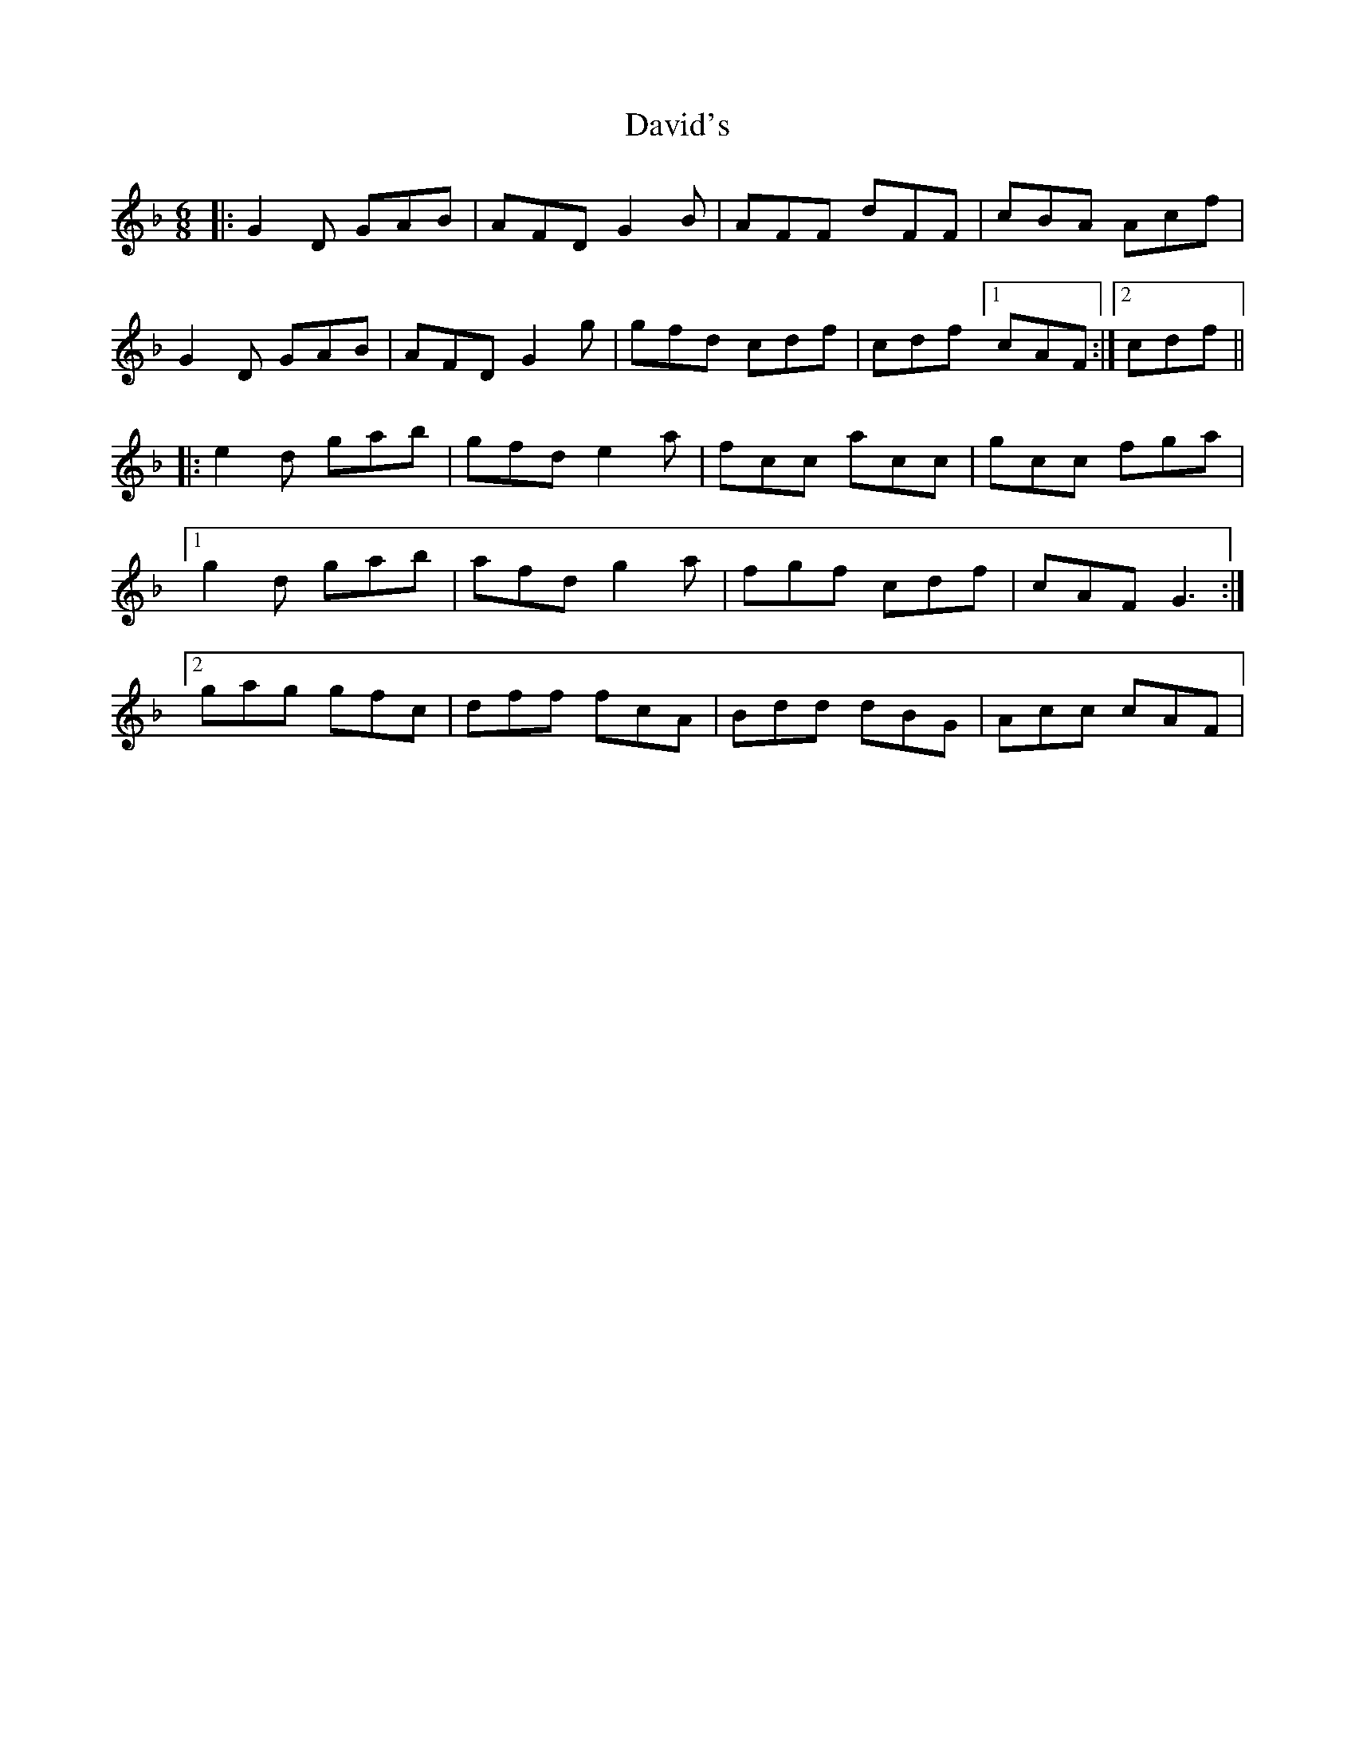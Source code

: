 X: 9581
T: David's
R: jig
M: 6/8
K: Gdorian
|:G2 D GAB|AFD G2 B|AFF dFF|cBA Acf|
G2 D GAB|AFD G2 g|gfd cdf|cdf [1 cAF:|2 cdf||
|:e2 d gab|gfd e2 a|fcc acc|gcc fga|
[1 g2 d gab|afd g2 a|fgf cdf|cAF G3:|
[2 gag gfc|dff fcA|Bdd dBG|Acc cAF|

